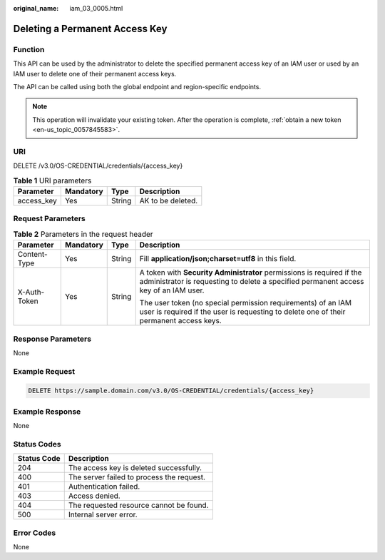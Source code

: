 :original_name: iam_03_0005.html

.. _iam_03_0005:

Deleting a Permanent Access Key
===============================

Function
--------

This API can be used by the administrator to delete the specified permanent access key of an IAM user or used by an IAM user to delete one of their permanent access keys.

The API can be called using both the global endpoint and region-specific endpoints.

.. note::

   This operation will invalidate your existing token. After the operation is complete, :ref:`obtain a new token <en-us_topic_0057845583>`.

URI
---

DELETE /v3.0/OS-CREDENTIAL/credentials/{access_key}

.. table:: **Table 1** URI parameters

   ========== ========= ====== =================
   Parameter  Mandatory Type   Description
   ========== ========= ====== =================
   access_key Yes       String AK to be deleted.
   ========== ========= ====== =================

Request Parameters
------------------

.. table:: **Table 2** Parameters in the request header

   +-----------------+-----------------+-----------------+---------------------------------------------------------------------------------------------------------------------------------------------------------------+
   | Parameter       | Mandatory       | Type            | Description                                                                                                                                                   |
   +=================+=================+=================+===============================================================================================================================================================+
   | Content-Type    | Yes             | String          | Fill **application/json;charset=utf8** in this field.                                                                                                         |
   +-----------------+-----------------+-----------------+---------------------------------------------------------------------------------------------------------------------------------------------------------------+
   | X-Auth-Token    | Yes             | String          | A token with **Security Administrator** permissions is required if the administrator is requesting to delete a specified permanent access key of an IAM user. |
   |                 |                 |                 |                                                                                                                                                               |
   |                 |                 |                 | The user token (no special permission requirements) of an IAM user is required if the user is requesting to delete one of their permanent access keys.        |
   +-----------------+-----------------+-----------------+---------------------------------------------------------------------------------------------------------------------------------------------------------------+

Response Parameters
-------------------

None

Example Request
---------------

.. code-block:: text

   DELETE https://sample.domain.com/v3.0/OS-CREDENTIAL/credentials/{access_key}

Example Response
----------------

None

Status Codes
------------

=========== =========================================
Status Code Description
=========== =========================================
204         The access key is deleted successfully.
400         The server failed to process the request.
401         Authentication failed.
403         Access denied.
404         The requested resource cannot be found.
500         Internal server error.
=========== =========================================

Error Codes
-----------

None
